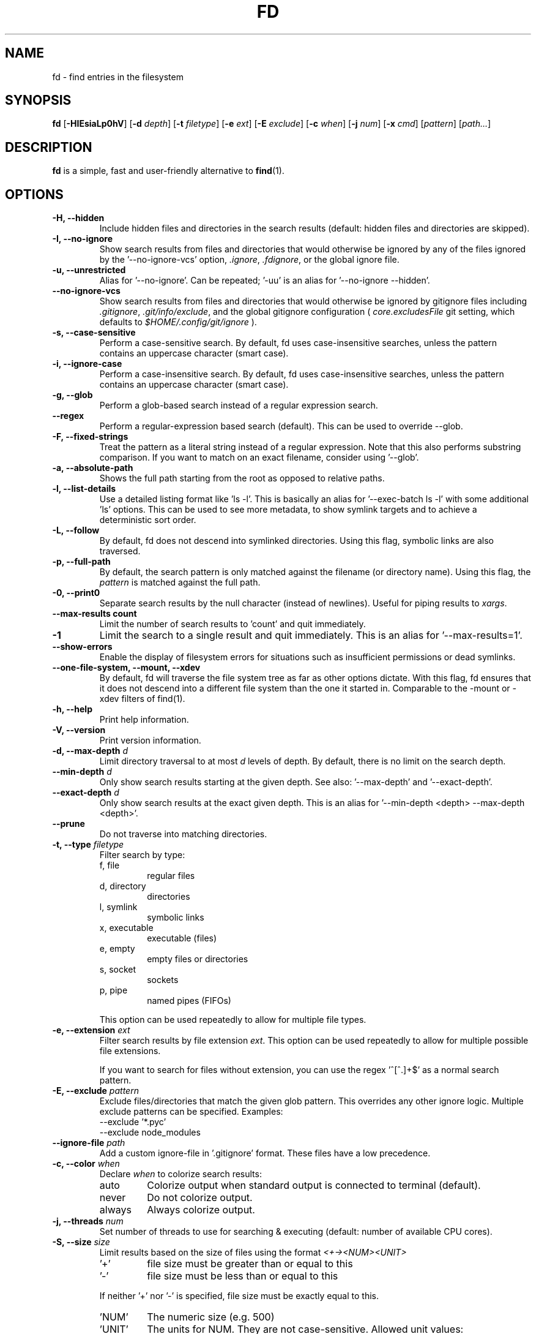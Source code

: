 .TH FD 1
.SH NAME
fd \- find entries in the filesystem
.SH SYNOPSIS
.B fd
.RB [ \-HIEsiaLp0hV ]
.RB [ \-d
.IR depth ]
.RB [ \-t
.IR filetype ]
.RB [ \-e
.IR ext ]
.RB [ \-E
.IR exclude ]
.RB [ \-c
.IR when ]
.RB [ \-j
.IR num ]
.RB [ \-x
.IR cmd ]
.RI [ pattern ]
.RI [ path... ]
.SH DESCRIPTION
.B fd
is a simple, fast and user-friendly alternative to
.BR find (1).
.SH OPTIONS
.TP
.B \-H, \-\-hidden
Include hidden files and directories in the search results
(default: hidden files and directories are skipped).
.TP
.B \-I, \-\-no\-ignore
Show search results from files and directories that would otherwise be ignored by
any of the files ignored by the '\-\-no\-ignore\-vcs' option,
.IR .ignore ,
.IR .fdignore ,
or the global ignore file.
.TP
.B \-u, \-\-unrestricted
Alias for '--no-ignore'. Can be repeated; '-uu' is an alias for '--no-ignore --hidden'.
.TP
.B \-\-no\-ignore\-vcs
Show search results from files and directories that would otherwise be ignored by gitignore files
including
.IR  .gitignore ,
.IR  .git/info/exclude ,
and the global gitignore configuration (
.I core.excludesFile
git setting, which defaults to
.I $HOME/.config/git/ignore
).
.TP
.B \-s, \-\-case\-sensitive
Perform a case-sensitive search. By default, fd uses case-insensitive searches, unless the
pattern contains an uppercase character (smart case).
.TP
.B \-i, \-\-ignore\-case
Perform a case-insensitive search. By default, fd uses case-insensitive searches, unless the
pattern contains an uppercase character (smart case).
.TP
.B \-g, \-\-glob
Perform a glob-based search instead of a regular expression search.
.TP
.B \-\-regex
Perform a regular-expression based search (default). This can be used to override --glob.
.TP
.B \-F, \-\-fixed\-strings
Treat the pattern as a literal string instead of a regular expression. Note that this also
performs substring comparison. If you want to match on an exact filename, consider using '\-\-glob'.
.TP
.B \-a, \-\-absolute\-path
Shows the full path starting from the root as opposed to relative paths.
.TP
.B \-l, \-\-list\-details
Use a detailed listing format like 'ls -l'. This is basically an alias
for '--exec-batch ls -l' with some additional 'ls' options. This can be used
to see more metadata, to show symlink targets and to achieve a deterministic
sort order.
.TP
.B \-L, \-\-follow
By default, fd does not descend into symlinked directories. Using this flag, symbolic links are
also traversed.
.TP
.B \-p, \-\-full\-path
By default, the search pattern is only matched against the filename (or directory name). Using
this flag, the
.I pattern
is matched against the full path.
.TP
.B \-0, \-\-print0
Separate search results by the null character (instead of newlines). Useful for piping results to
.IR xargs .
.TP
.B \-\-max\-results count
Limit the number of search results to 'count' and quit immediately.
.TP
.B \-1
Limit the search to a single result and quit immediately. This is an alias for '--max-results=1'.
.TP
.B \-\-show-errors
Enable the display of filesystem errors for situations such as insufficient
permissions or dead symlinks.
.TP
.B \-\-one\-file\-system, \-\-mount, \-\-xdev
By default, fd will traverse the file system tree as far as other options dictate. With this flag, fd ensures that it does not descend into a different file system than the one it started in. Comparable to the -mount or -xdev filters of find(1).
.TP
.B \-h, \-\-help
Print help information.
.TP
.B \-V, \-\-version
Print version information.
.TP
.BI "\-d, \-\-max\-depth " d
Limit directory traversal to at most
.I d
levels of depth. By default, there is no limit on the search depth.
.TP
.BI "\-\-min\-depth " d
Only show search results starting at the given depth. See also: '--max-depth' and '--exact-depth'.
.TP
.BI "\-\-exact\-depth " d
Only show search results at the exact given depth. This is an alias for '--min-depth <depth> --max-depth <depth>'.
.TP
.B \-\-prune
Do not traverse into matching directories.
.TP
.BI "\-t, \-\-type " filetype
Filter search by type:
.RS
.IP "f, file"
regular files
.IP "d, directory"
directories
.IP "l, symlink"
symbolic links
.IP "x, executable"
executable (files)
.IP "e, empty"
empty files or directories
.IP "s, socket"
sockets
.IP "p, pipe"
named pipes (FIFOs)
.RE

.RS
This option can be used repeatedly to allow for multiple file types.
.RE
.TP
.BI "\-e, \-\-extension " ext
Filter search results by file extension
.IR ext .
This option can be used repeatedly to allow for multiple possible file extensions.

If you want to search for files without extension, you can use the regex '^[^.]+$'
as a normal search pattern.
.TP
.BI "\-E, \-\-exclude " pattern
Exclude files/directories that match the given glob pattern.
This overrides any other ignore logic.
Multiple exclude patterns can be specified.
Examples:
  \-\-exclude '*.pyc'
  \-\-exclude node_modules
.TP
.BI "\-\-ignore-file " path
Add a custom ignore-file in '.gitignore' format.
These files have a low precedence.
.TP
.BI "\-c, \-\-color " when
Declare
.I when
to colorize search results:
.RS
.IP auto
Colorize output when standard output is connected to terminal (default).
.IP never
Do not colorize output.
.IP always
Always colorize output.
.RE
.TP
.BI "\-j, \-\-threads " num
Set number of threads to use for searching & executing (default: number of available CPU cores).
.TP
.BI "\-S, \-\-size " size
Limit results based on the size of files using the format
.I <+-><NUM><UNIT>
.RS
.IP '+'
file size must be greater than or equal to this
.IP '-'
file size must be less than or equal to this
.P
If neither '+' nor '-' is specified, file size must be exactly equal to this.
.IP 'NUM'
The numeric size (e.g. 500)
.IP 'UNIT'
The units for NUM. They are not case-sensitive.
Allowed unit values:
.RS
.IP 'b'
bytes
.IP 'k'
kilobytes (base ten, 10^3 = 1000 bytes)
.IP 'm'
megabytes
.IP 'g'
gigabytes
.IP 't'
terabytes
.IP 'ki'
kibibytes (base two, 2^10 = 1024 bytes)
.IP 'mi'
mebibytes
.IP 'gi'
gibibytes
.IP 'ti'
tebibytes
.RE
.RE
.TP
.BI "\-\-changed-within " date|duration
Filter results based on the file modification time.
Files with modification times greater than or equal to the argument will be returned.
The argument can be provided as a duration (\fI10h, 1d, 35min\fR) or as a specific point
in time in either full RFC3339 format with time zone, or as a date or datetime in the
local time zone (\fIYYYY-MM-DD\fR or \fIYYYY-MM-DD HH:MM:SS\fR).
.B --change-newer-than
can be used as an alias.

Examples:
  \-\-changed-within 2weeks
  \-\-change-newer-than "2018-10-27 10:00:00"
.TP
.BI "\-\-changed-before " date|duration
Filter results based on the file modification time.
Files with modification times less than or equal to the argument will be returned.
The argument can be provided as a duration (\fI10h, 1d, 35min\fR) or as a specific point
in time in either full RFC3339 format with time zone, or as a date or datetime in the
local time zone (\fIYYYY-MM-DD\fR or \fIYYYY-MM-DD HH:MM:SS\fR).
.B --change-older-than
can be used as an alias.

Examples:
  \-\-changed-before "2018-10-27 10:00:00"
  \-\-change-older-than 2weeks
.TP
.BI "-o, \-\-owner " [user][:group]
Filter files by their user and/or group. Format: [(user|uid)][:(group|gid)]. Either side
is optional. Precede either side with a '!' to exclude files instead.

Examples:
  \-\-owner john
  \-\-owner :students
  \-\-owner "!john:students"
.TP
.BI "\-\-base\-directory " path
Change the current working directory of fd to the provided path. This means that search results will
be shown with respect to the given base path. Note that relative paths which are passed to fd via the
positional \fIpath\fR argument or the \fB\-\-search\-path\fR option will also be resolved relative to
this directory.
.TP
.BI "\-\-path\-separator " separator
Set the path separator to use when printing file paths. The default is the OS-specific separator
('/' on Unix, '\\' on Windows).
.TP
.BI "\-\-search\-path " search\-path
Provide paths to search as an alternative to the positional \fIpath\fR argument. Changes the usage to
\'fd [FLAGS/OPTIONS] \-\-search\-path PATH \-\-search\-path PATH2 [PATTERN]\'
.TP
.BI "\-x, \-\-exec " command
.RS
Execute
.I command
for each search result in parallel (use --threads=1 for sequential command execution).

Note that all subsequent positional arguments are considered to be arguments to the
.I command
- not to fd.
It is therefore recommended to place the \-x/\-\-exec option last. Alternatively, you can supply
a ';' argument to end the argument list and continue with more fd options.
Most shells require ';' to be escaped: '\\;'.

The following placeholders are substituted before the command is executed:
.RS
.IP {}
path (of the current search result)
.IP {/}
basename
.IP {//}
parent directory
.IP {.}
path without file extension
.IP {/.}
basename without file extension
.RE

If no placeholder is present, an implicit "{}" at the end is assumed.

Examples:

  - find all *.zip files and unzip them:

        fd -e zip -x unzip

  - find *.h and *.cpp files and run "clang-format -i .." for each of them:

        fd -e h -e cpp -x clang-format -i

  - Convert all *.jpg files to *.png files:

        fd -e jpg -x convert {} {.}.png
.RE
.TP
.BI "\-X, \-\-exec-batch " command
.RS
Execute
.I command
once, with all search results as arguments.
One of the following placeholders is substituted before the command is executed:
.RS
.IP {}
path (of all search results)
.IP {/}
basename
.IP {//}
parent directory
.IP {.}
path without file extension
.IP {/.}
basename without file extension
.RE

If no placeholder is present, an implicit "{}" at the end is assumed.

Examples:

  - Find all test_*.py files and open them in your favorite editor:

        fd -g 'test_*.py' -X vim

    Note that this executes a single "vim" process with all search results as arguments.

  - Find all *.rs files and count the lines with "wc -l ...":

        fd -e rs -X wc -l
.RE

.SH PATTERN SYNTAX
The regular expression syntax used by fd is documented here:

    https://docs.rs/regex/1.0.0/regex/#syntax

The glob syntax is documented here:

    https://docs.rs/globset/#syntax
.SH ENVIRONMENT
.TP
.B LS_COLORS
Determines how to colorize search results, see
.BR dircolors (1) .
.TP
.B NO_COLOR
Disables colorized output.
.TP
.B XDG_CONFIG_HOME, HOME
Used to locate the global ignore file. If
.B XDG_CONFIG_HOME
is set, use
.IR $XDG_CONFIG_HOME/fd/ignore .
Otherwise, use
.IR $HOME/.config/fd/ignore .
.SH EXAMPLES
.TP
.RI "Find files and directories that match the pattern '" needle "':"
$ fd needle
.TP
.RI "Start a search in a given directory (" /var/log "):"
$ fd nginx /var/log
.TP
.RI "Find all Python files (all files with the extension " .py ") in the current directory:"
$ fd -e py
.TP
.RI "Open all search results with vim:"
$ fd pattern -X vim
.SH SEE ALSO
.BR find (1)
